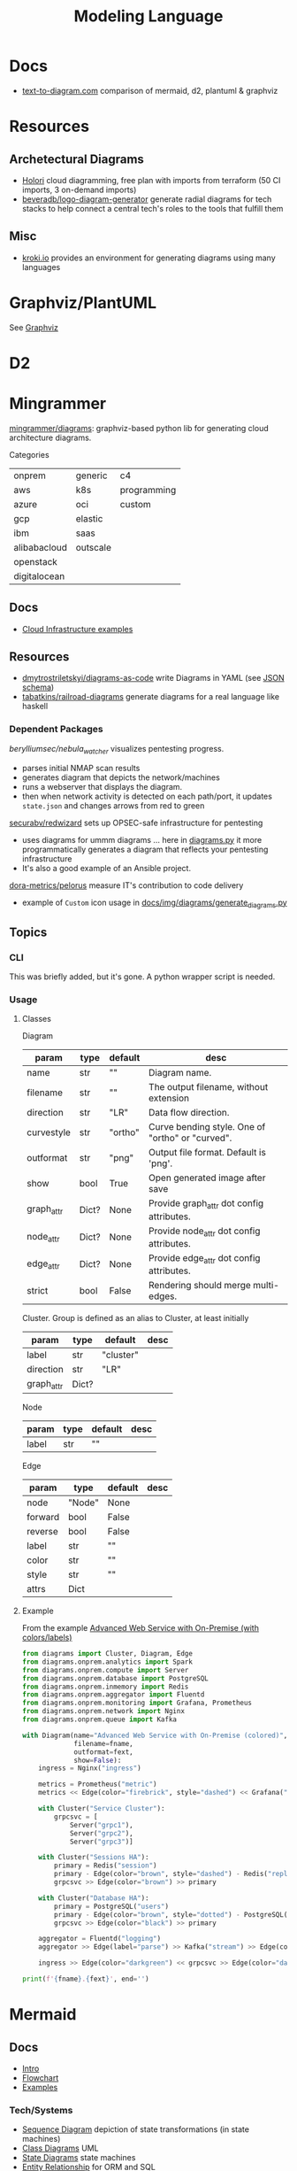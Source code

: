 :PROPERTIES:
:ID:       38f43c0c-52ee-42d7-9660-af2511d19711
:END:
#+TITLE: Modeling Language
#+DESCRIPTION: Graphviz, Dot, PlantUML, Mermaid, and Less "Graphical" DSLs
#+TAGS:

* Docs
+ [[https://text-to-diagram.com/][text-to-diagram.com]] comparison of mermaid, d2, plantuml & graphviz

* Resources

** Archetectural Diagrams

+ [[https://holori.com/saas-pricing/][Holori]] cloud diagramming, free plan with imports from terraform (50 CI
  imports, 3 on-demand imports)
+ [[https://github.com/beveradb/logo-diagram-generator][beveradb/logo-diagram-generator]] generate radial diagrams for tech stacks to
  help connect a central tech's roles to the tools that fulfill them

** Misc
+ [[https://kroki.io/#examples][kroki.io]] provides an environment for generating diagrams using many languages

* Graphviz/PlantUML
See [[id:e77048aa-d626-44c1-8bbb-037a1173d01d][Graphviz]]

* D2

* Mingrammer

[[github:mingrammer/diagrams][mingrammer/diagrams]]: graphviz-based python lib for generating cloud architecture
diagrams.

Categories

| onprem       | generic  | c4          |
| aws          | k8s      | programming |
| azure        | oci      | custom      |
| gcp          | elastic  |             |
| ibm          | saas     |             |
| alibabacloud | outscale |             |
| openstack    |          |             |
| digitalocean |          |             |

** Docs
+ [[https://diagrams.mingrammer.com/docs/getting-started/examples][Cloud Infrastructure examples]]

** Resources
+ [[github:dmytrostriletskyi/diagrams-as-code][dmytrostriletskyi/diagrams-as-code]] write Diagrams in YAML (see [[https://github.com/dmytrostriletskyi/diagrams-as-code/blob/main/json-schemas/0.0.1.json][JSON schema]])
+ [[https://github.com/tabatkins/railroad-diagrams][tabatkins/railroad-diagrams]] generate diagrams for a real language like haskell

*** Dependent Packages

[[berylliumsec/nebula_watcher][berylliumsec/nebula_watcher]] visualizes pentesting progress.

+ parses initial NMAP scan results
+ generates diagram that depicts the network/machines
+ runs a webserver that displays the diagram.
+ then when network activity is detected on each path/port, it updates
  =state.json= and changes arrows from red to green

[[https://github.com/SecuraBV/RedWizard][securabv/redwizard]] sets up OPSEC-safe infrastructure for pentesting

+ uses diagrams for ummm diagrams ... here in [[https://github.com/SecuraBV/RedWizard/blob/main/tools/diagram.py][diagrams.py]] it more
  programmatically generates a diagram that reflects your pentesting
  infrastructure
+ It's also a good example of an Ansible project.

[[https://github.com/dora-metrics/pelorus/blob/778192ff8d72d2f05c3fbb2318036e7c68522f45/docs/img/diagrams/generate_diagrams.py#L4][dora-metrics/pelorus]] measure IT's contribution to code delivery

+ example of =Custom= icon usage in [[https://github.com/dora-metrics/pelorus/blob/master/docs/img/diagrams/generate_diagrams.py][docs/img/diagrams/generate_diagrams.py]]

** Topics

*** CLI

This was briefly added, but it's gone. A python wrapper script is needed.

*** Usage

**** Classes

Diagram

| param      | type  | default | desc                                             |
|------------+-------+---------+--------------------------------------------------|
| name       | str   | ""      | Diagram name.                                    |
| filename   | str   | ""      | The output filename, without extension           |
| direction  | str   | "LR"    | Data flow direction.                             |
| curvestyle | str   | "ortho" | Curve bending style. One of "ortho" or "curved". |
| outformat  | str   | "png"   | Output file format. Default is 'png'.            |
| show       | bool  | True    | Open generated image after save                  |
| graph_attr | Dict? | None    | Provide graph_attr dot config attributes.        |
| node_attr  | Dict? | None    | Provide node_attr dot config attributes.         |
| edge_attr  | Dict? | None    | Provide edge_attr dot config attributes.         |
| strict     | bool  | False   | Rendering should merge multi-edges.              |

Cluster. Group is defined as an alias to Cluster, at least initially

| param      | type  | default   | desc |
|------------+-------+-----------+------|
| label      | str   | "cluster" |      |
| direction  | str   | "LR"      |      |
| graph_attr | Dict? |           |      |

Node

| param | type | default | desc |
|-------+------+---------+------|
| label | str  | ""      |      |

Edge


| param   | type   | default | desc |
|---------+--------+---------+------|
| node    | "Node" | None    |      |
| forward | bool   | False   |      |
| reverse | bool   | False   |      |
| label   | str    | ""      |      |
| color   | str    | ""      |      |
| style   | str    | ""      |      |
| attrs   | Dict   |         |      |

**** Example

From the example [[https://diagrams.mingrammer.com/docs/getting-started/examples#advanced-web-service-with-on-premise-with-colors-and-labels][Advanced Web Service with On-Premise (with colors/labels)]]

#+headers: :var fname="img/mingrammer_test" fext="png"
#+begin_src python :results output file link
from diagrams import Cluster, Diagram, Edge
from diagrams.onprem.analytics import Spark
from diagrams.onprem.compute import Server
from diagrams.onprem.database import PostgreSQL
from diagrams.onprem.inmemory import Redis
from diagrams.onprem.aggregator import Fluentd
from diagrams.onprem.monitoring import Grafana, Prometheus
from diagrams.onprem.network import Nginx
from diagrams.onprem.queue import Kafka

with Diagram(name="Advanced Web Service with On-Premise (colored)",
             filename=fname,
             outformat=fext,
             show=False):
    ingress = Nginx("ingress")

    metrics = Prometheus("metric")
    metrics << Edge(color="firebrick", style="dashed") << Grafana("monitoring")

    with Cluster("Service Cluster"):
        grpcsvc = [
            Server("grpc1"),
            Server("grpc2"),
            Server("grpc3")]

    with Cluster("Sessions HA"):
        primary = Redis("session")
        primary - Edge(color="brown", style="dashed") - Redis("replica") << Edge(label="collect") << metrics
        grpcsvc >> Edge(color="brown") >> primary

    with Cluster("Database HA"):
        primary = PostgreSQL("users")
        primary - Edge(color="brown", style="dotted") - PostgreSQL("replica") << Edge(label="collect") << metrics
        grpcsvc >> Edge(color="black") >> primary

    aggregator = Fluentd("logging")
    aggregator >> Edge(label="parse") >> Kafka("stream") >> Edge(color="black", style="bold") >> Spark("analytics")

    ingress >> Edge(color="darkgreen") << grpcsvc >> Edge(color="darkorange") >> aggregator

print(f'{fname}.{fext}', end='')
#+end_src

#+RESULTS:
[[file:img/mingrammer_test.png]]


* Mermaid

** Docs

+ [[https://mermaid.js.org/intro/][Intro]]
+ [[https://mermaid.js.org/syntax/flowchart.html][Flowchart]]
+ [[https://mermaid.js.org/syntax/examples.html][Examples]]

*** Tech/Systems

+ [[https://mermaid.js.org/syntax/sequenceDiagram.html][Sequence Diagram]] depiction of state transformations (in state machines)
+ [[https://mermaid.js.org/syntax/classDiagram.html][Class Diagrams]] UML
+ [[https://mermaid.js.org/syntax/stateDiagram.html][State Diagrams]] state machines
+ [[https://mermaid.js.org/syntax/entityRelationshipDiagram.html][Entity Relationship]] for ORM and SQL

*** Model-specific Extensions

+ [[https://mermaid.js.org/syntax/sankey.html][Sankey]] "model flows from one set of values to another"
+ [[https://mermaid.js.org/syntax/gantt.html][Gantt Chart]] project/time management
+ [[https://mermaid.js.org/syntax/gitgraph.html][Gitgraph]] for git commits/actions

** Resources

** Topics

*** Emacs

**** Usage

***** Basic

This is much simpler than =dot= (requires a command hook) and somewhat simpler
than PlantUML. Whatever you choose depends on:

+ whether it's simple to transform output into the DSL language (from an
  arbitrary script/language)
+ whether it's easy to style

#+begin_src mermaid :file img/test.svg
sequenceDiagram
 A-->B: Works!
#+end_src

#+RESULTS:
[[file:img/test.svg]]

**** Config

#+begin_src emacs-lisp
;; run from docker/podman, nice
;; https://github.com/mermaid-js/mermaid-cli#alternative-installations
(setup (:pkg mermaid-mode :straight t :type git :flavor melpa
             :host github :repo "abrochard/mermaid-mode")
  (require 'mermaid-mode)
  ;; also mermaid-mmdc-location, mermaid-flags
  (:option mermaid-output-format ".svg"))

;; both pkgs define org-babel-execute:mermaid.  ensure ob-mermaid loads after.
;; depending on how straight builds load-path, different functions could run.
;; https://github.com/abrochard/mermaid-mode/blob/master/mermaid-mode.el#L102-L121
(with-eval-after-load 'mermaid-mode
  ;; ob-mermaid basically only provides org-babel-execute:mermaid and formatting
  (setup (:pkg ob-mermaid :straight t :type git :flavor melpa
               :host github :repo "arnm/ob-mermaid")))

;; only necessary if (executable-find ...) returns nil
;; (:option ob-mermaid-cli-path "mmdc")
#+end_src

**** Emacs-Specific Issues

There is one issue where the =mermaid-mode= doesn't quite solve the
yaml-headers. This is new ([[https://github.com/mermaid-js/mermaid/pull/3706][mermaid-js/mermaid#3706]]) and a bit confusing to
implement support: inside the =---=

** Issues

* Roam
+ [[id:bb8bbe7c-6d49-4088-9161-2ae2edb4abd6][Ontology]]
